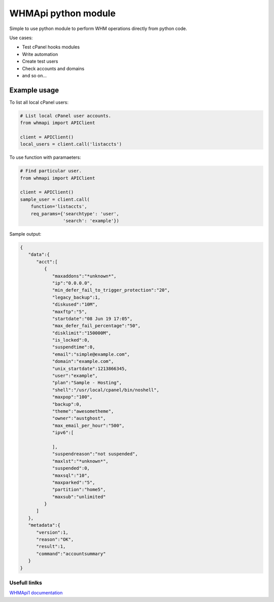 WHMApi python module
====================

Simple to use python module to perform WHM operations directly from python code.

Use cases:

* Test cPanel hooks modules
* Write automation
* Create test users
* Check accounts and domains
* and so on...

-------------
Example usage
-------------

To list all local cPanel users:

.. code:: python

    # List local cPanel user accounts.
    from whmapi import APIClient

    client = APIClient()
    local_users = client.call('listaccts')


To use function with paramaeters:

.. code:: python

    # Find particular user.
    from whmapi import APIClient

    client = APIClient()
    sample_user = client.call(
        function='listaccts',
        req_params={'searchtype': 'user',
                    'search': 'example'})

Sample output:

.. code:: json

	{  
	   "data":{  
	      "acct":[  
	         {  
	            "maxaddons":"*unknown*",
	            "ip":"0.0.0.0",
	            "min_defer_fail_to_trigger_protection":"20",
	            "legacy_backup":1,
	            "diskused":"10M",
	            "maxftp":"5",
	            "startdate":"08 Jun 19 17:05",
	            "max_defer_fail_percentage":"50",
	            "disklimit":"150000M",
	            "is_locked":0,
	            "suspendtime":0,
	            "email":"simple@example.com",
	            "domain":"example.com",
	            "unix_startdate":1213866345,
	            "user":"example",
	            "plan":"Sample - Hosting",
	            "shell":"/usr/local/cpanel/bin/noshell",
	            "maxpop":"100",
	            "backup":0,
	            "theme":"awesometheme",
	            "owner":"austghost",
	            "max_email_per_hour":"500",
	            "ipv6":[  
	
	            ],
	            "suspendreason":"not suspended",
	            "maxlst":"*unknown*",
	            "suspended":0,
	            "maxsql":"10",
	            "maxparked":"5",
	            "partition":"home5",
	            "maxsub":"unlimited"
	         }
	      ]
	   },
	   "metadata":{  
	      "version":1,
	      "reason":"OK",
	      "result":1,
	      "command":"accountsummary"
	   }
	} 

==============
Usefull linlks
==============

`WHMApi1 documentation <https://documentation.cpanel.net/display/SDK/Guide+to+WHM+API+1>`_
